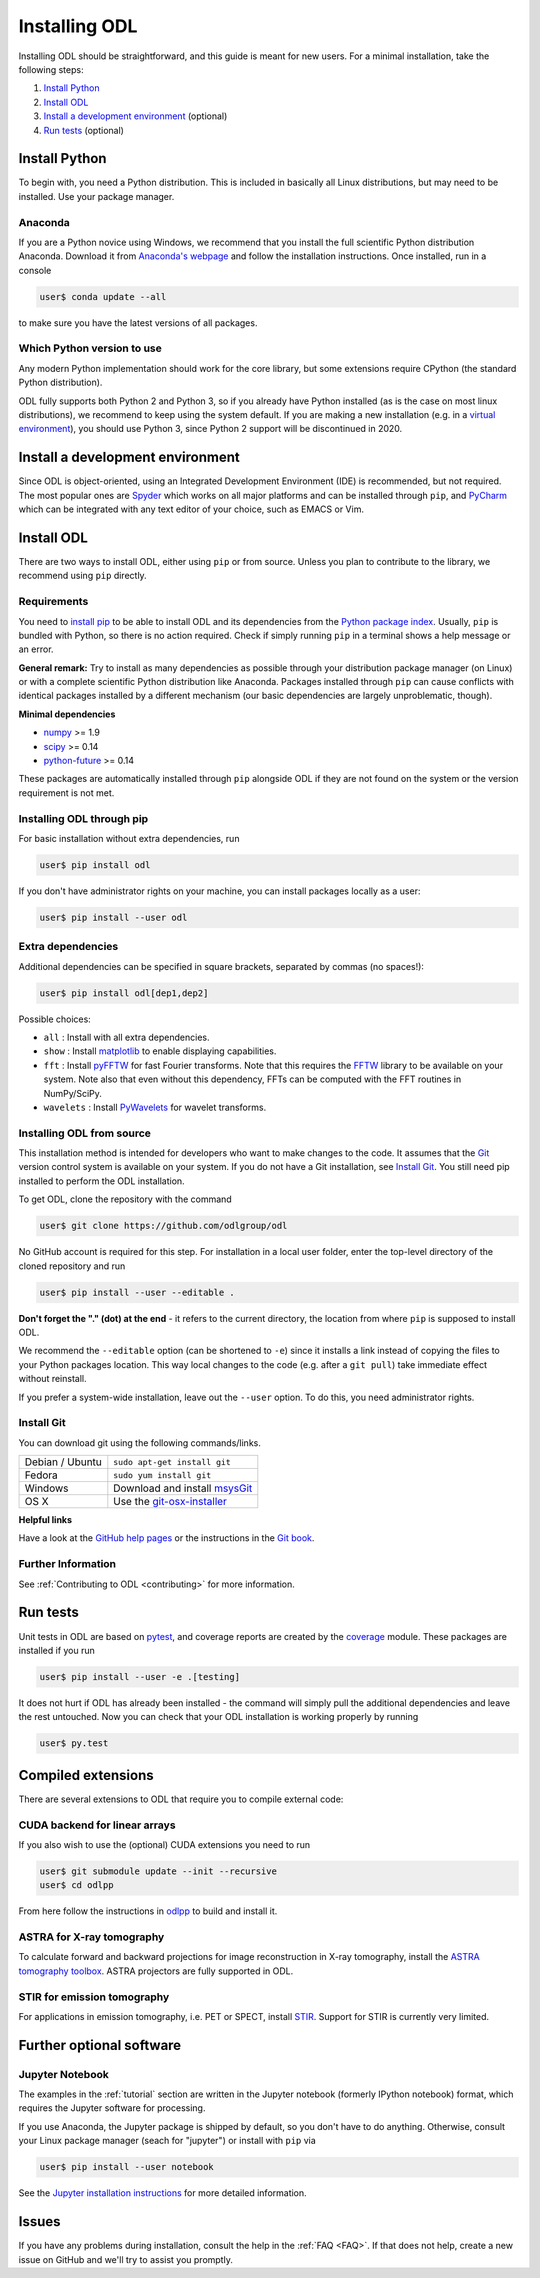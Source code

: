 .. _installing:

##############
Installing ODL
##############

Installing ODL should be straightforward, and this guide is meant for new users. For a minimal
installation, take the following steps:

1. `Install Python`_
2. `Install ODL`_
3. `Install a development environment`_ (optional)
4. `Run tests`_ (optional)


Install Python
==============
To begin with, you need a Python distribution. This is included in basically all Linux
distributions, but may need to be installed. Use your package manager.

Anaconda
--------
If you are a Python novice using Windows, we recommend that you install the full scientific Python 
distribution Anaconda. Download it from `Anaconda's webpage <https://www.continuum.io/downloads>`_
and follow the installation instructions. Once installed, run in a console

.. code-block:: bash

   user$ conda update --all
		
to make sure you have the latest versions of all packages.

Which Python version to use
---------------------------
Any modern Python implementation should work for the core library, but some extensions require
CPython (the standard Python distribution).

ODL fully supports both Python 2 and Python 3, so if you already have Python installed (as is the
case on most linux distributions), we recommend to keep using the system default. If you are making
a new installation (e.g. in a `virtual environment <https://virtualenv.pypa.io/en/latest/>`_), you
should use Python 3, since Python 2 support will be discontinued in 2020.


Install a development environment
=================================
Since ODL is object-oriented, using an Integrated Development Environment (IDE) is recommended, but
not required. The most popular ones are `Spyder <https://pythonhosted.org/spyder/>`_ which works on
all major platforms and can be installed through ``pip``, and
`PyCharm <https://www.jetbrains.com/pycharm/>`_ which can be integrated with any text editor of your
choice, such as EMACS or Vim.

Install ODL
===========
There are two ways to install ODL, either using ``pip`` or from source. Unless you plan to contribute
to the library, we recommend using ``pip`` directly.

Requirements
------------
You need to `install pip
<https://pip.pypa.io/en/stable/installing/#installation>`_ to be able to install ODL and its
dependencies from the `Python package index <https://pypi.python.org/pypi>`_. Usually, ``pip`` is
bundled with Python, so there is no action required. Check if simply running ``pip`` in a terminal
shows a help message or an error.

**General remark:** Try to install as many dependencies as possible through your distribution
package manager (on Linux) or with a complete scientific Python distribution like Anaconda. Packages
installed through ``pip`` can cause conflicts with identical packages installed by a different
mechanism (our basic dependencies are largely unproblematic, though).

**Minimal dependencies**

- numpy_ >= 1.9
- scipy_ >= 0.14
- python-future_ >= 0.14

These packages are automatically installed through ``pip`` alongside ODL if they are not found on
the system or the version requirement is not met.

.. _numpy: https://github.com/numpy/numpy
.. _scipy: https://github.com/scipy/scipy
.. _python-future: https://pypi.python.org/pypi/future/

Installing ODL through pip
--------------------------
For basic installation without extra dependencies, run

.. code-block:: bash

   user$ pip install odl

If you don't have administrator rights on your machine, you can install packages locally as a user:

.. code-block:: bash

   user$ pip install --user odl

Extra dependencies
------------------
Additional dependencies can be specified in square brackets, separated by commas (no spaces!):

.. code-block:: bash

   user$ pip install odl[dep1,dep2]

Possible choices:

- ``all`` : Install with all extra dependencies.
- ``show`` : Install matplotlib_ to enable displaying capabilities.
- ``fft`` : Install pyFFTW_ for fast Fourier transforms. Note that this requires the FFTW_ library to
  be available on your system.
  Note also that even without this dependency, FFTs can be computed with the FFT routines in
  NumPy/SciPy.
- ``wavelets`` : Install PyWavelets_ for wavelet transforms.

.. _matplotlib: http://matplotlib.org/
.. _pyFFTW: https://pypi.python.org/pypi/pyFFTW
.. _FFTW: http://fftw.org/
.. _PyWavelets: https://pypi.python.org/pypi/PyWavelets

Installing ODL from source
--------------------------
This installation method is intended for developers who want to make changes to the code. It assumes
that the Git_ version control system is available on your system. If you do not have a Git
installation, see `Install Git`_. You still need pip installed to perform the ODL installation.

To get ODL, clone the repository with the command

.. code-block:: bash

   user$ git clone https://github.com/odlgroup/odl

No GitHub account is required for this step. For installation in a local user folder, enter the
top-level directory of the cloned repository and run

.. code-block:: bash

   user$ pip install --user --editable .

**Don't forget the "." (dot) at the end** - it refers to the current directory, the location from
where ``pip`` is supposed to install ODL.

We recommend the ``--editable`` option (can be shortened to ``-e``) since it installs a link instead
of copying the files to your Python packages location. This way local changes to the code (e.g. after
a ``git pull``) take immediate effect without reinstall.

If you prefer a system-wide installation, leave out the ``--user`` option. To do this, you need
administrator rights.

.. _Git: http://www.git-scm.com/

Install Git
-----------
You can download git using the following commands/links.

================ =============
Debian / Ubuntu  ``sudo apt-get install git``
Fedora           ``sudo yum install git``
Windows          Download and install msysGit_
OS X             Use the git-osx-installer_
================ =============

.. _msysgit: http://code.google.com/p/msysgit/downloads/list
.. _git-osx-installer: http://code.google.com/p/git-osx-installer/downloads/list

**Helpful links**

Have a look at the `GitHub help pages`_ or the instructions in the `Git book`_.

.. _GitHub help pages: https://help.github.com/
.. _Git book: https://git-scm.com/book/en/v2/Getting-Started-Installing-Git

Further Information
-------------------
See :ref:`Contributing to ODL <contributing>` for more information.


Run tests
=========
Unit tests in ODL are based on pytest_, and coverage reports are created by the coverage_ module.
These packages are installed if you run

.. code-block:: bash

   user$ pip install --user -e .[testing]

It does not hurt if ODL has already been installed - the command will simply pull the additional
dependencies and leave the rest untouched. Now you can check that your ODL installation is working
properly by running

.. code-block:: bash

   user$ py.test

.. _pytest: https://pypi.python.org/pypi/pytest
.. _coverage: https://pypi.python.org/pypi/coverage/

Compiled extensions
===================
There are several extensions to ODL that require you to compile external code:


CUDA backend for linear arrays
------------------------------
If you also wish to use the (optional) CUDA extensions you need to run

.. code-block:: bash

    user$ git submodule update --init --recursive
    user$ cd odlpp

From here follow the instructions in odlpp_ to build and install it.

.. _odlpp: https://github.com/odlgroup/odlpp

ASTRA for X-ray tomography
--------------------------

To calculate forward and backward projections for image reconstruction in X-ray tomography, install the
`ASTRA tomography toolbox`_. ASTRA projectors are fully supported
in ODL.

.. _ASTRA tomography toolbox: https://github.com/astra-toolbox/astra-toolbox


STIR for emission tomography
----------------------------
For applications in emission tomography, i.e. PET or SPECT, install STIR_. Support
for STIR is currently very limited.

.. _STIR: https://github.com/UCL/STIR


Further optional software
=========================

Jupyter Notebook
----------------
The examples in the :ref:`tutorial` section are written in the Jupyter notebook (formerly IPython
notebook) format, which requires the Jupyter software for processing.

If you use Anaconda, the Jupyter package is shipped by default, so you don't have to do anything.
Otherwise, consult your Linux package manager (seach for "jupyter") or install with ``pip`` via

.. code-block:: bash

    user$ pip install --user notebook

See the `Jupyter installation instructions <https://jupyter.readthedocs.org/en/latest/install.html>`_
for more detailed information.

Issues
======
If you have any problems during installation, consult the help in the :ref:`FAQ <FAQ>`. If that does
not help, create a new issue on GitHub and we'll try to assist you promptly.
